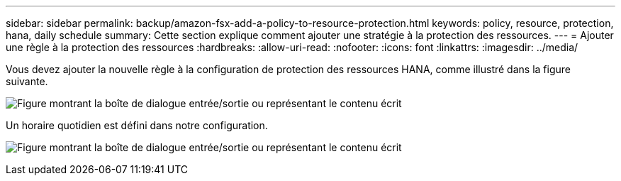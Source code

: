 ---
sidebar: sidebar 
permalink: backup/amazon-fsx-add-a-policy-to-resource-protection.html 
keywords: policy, resource, protection, hana, daily schedule 
summary: Cette section explique comment ajouter une stratégie à la protection des ressources. 
---
= Ajouter une règle à la protection des ressources
:hardbreaks:
:allow-uri-read: 
:nofooter: 
:icons: font
:linkattrs: 
:imagesdir: ../media/


[role="lead"]
Vous devez ajouter la nouvelle règle à la configuration de protection des ressources HANA, comme illustré dans la figure suivante.

image:amazon-fsx-image86.png["Figure montrant la boîte de dialogue entrée/sortie ou représentant le contenu écrit"]

Un horaire quotidien est défini dans notre configuration.

image:amazon-fsx-image87.png["Figure montrant la boîte de dialogue entrée/sortie ou représentant le contenu écrit"]
